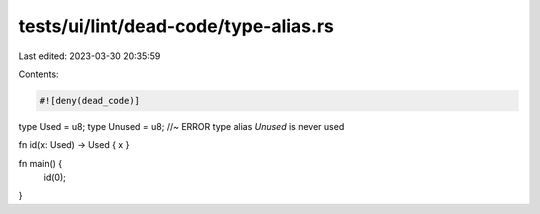 tests/ui/lint/dead-code/type-alias.rs
=====================================

Last edited: 2023-03-30 20:35:59

Contents:

.. code-block:: rs

    #![deny(dead_code)]

type Used = u8;
type Unused = u8; //~ ERROR type alias `Unused` is never used

fn id(x: Used) -> Used { x }

fn main() {
    id(0);
}


